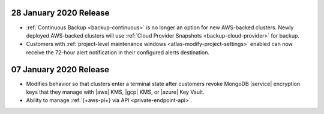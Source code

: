 .. _atlas_20200128:

28 January 2020 Release 
~~~~~~~~~~~~~~~~~~~~~~~~

- :ref:`Continuous Backup <backup-continuous>` is no longer an option for new
  AWS-backed clusters. Newly deployed AWS-backed clusters will use
  :ref:`Cloud Provider Snapshots <backup-cloud-provider>` for backup. 

- Customers with :ref:`project-level maintenance windows
  <atlas-modify-project-settings>` enabled can now receive the 72-hour alert
  notification in their configured alerts destination.

.. _atlas_20200107:

07 January 2020 Release 
~~~~~~~~~~~~~~~~~~~~~~~~

- Modifies behavior so that clusters enter a terminal state after 
  customers revoke MongoDB |service| encryption keys that they 
  manage with |aws| KMS, |gcp| KMS, or |azure| Key Vault.

- Ability to manage :ref:`{+aws-pl+} via API <private-endpoint-api>`.